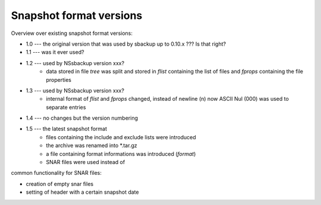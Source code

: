 
Snapshot format versions
========================

Overview over existing snapshot format versions:

* 1.0 --- the original version that was used by sbackup up to 0.10.x ??? Is that right?
* 1.1 --- was it ever used?
* 1.2 --- used by NSsbackup version xxx?
		  - data stored in file `tree` was split and stored in `flist`
		    containing the list of files and `fprops` containing the
		    file properties
* 1.3 --- used by NSsbackup version xxx?
		  - internal format of `flist` and `fprops` changed, instead of newline
		    (\n) now ASCII Nul (\000) was used to separate entries
* 1.4 --- no changes but the version numbering
* 1.5 --- the latest snapshot format
		  - files containing the include and exclude lists were introduced
		  - the archive was renamed into *.tar.gz
		  - a file containing format informations was introduced (`format`)
		  - SNAR files were used instead of
		  
		  
		  
		  
		  
		  
common functionality for SNAR files:

* creation of empty snar files
* setting of header with a certain snapshot date
  